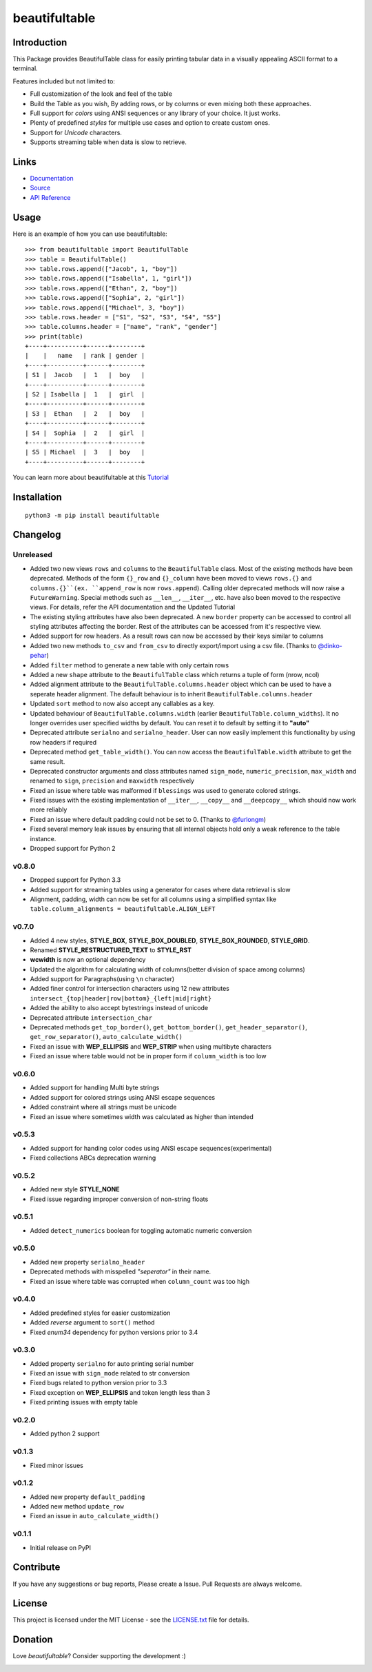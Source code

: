 ##########################################################################
beautifultable
##########################################################################

.. inclusion-marker-badges-start

.. image:: https://badge.fury.io/py/beautifultable.svg
    :target: https://badge.fury.io/py/beautifultable

.. image:: https://img.shields.io/pypi/pyversions/beautifultable.svg
    :target: https://pypi.python.org/pypi/beautifultable/

.. image:: https://codecov.io/gh/pri22296/beautifultable/branch/master/graphs/badge.svg
    :target: https://codecov.io/gh/pri22296/beautifultable/branch/master/

.. image:: https://api.codacy.com/project/badge/Grade/7a76eb35ad4e450eaf00339e98381511
    :target: https://www.codacy.com/app/pri22296/beautifultable?utm_source=github.com&amp;utm_medium=referral&amp;utm_content=pri22296/beautifultable&amp;utm_campaign=Badge_Grade

.. image:: https://travis-ci.org/pri22296/beautifultable.svg?branch=master
    :target: https://travis-ci.org/pri22296/beautifultable

.. image:: https://readthedocs.org/projects/beautifultable/badge/?version=latest
    :alt: Documentation Status
    :target: http://beautifultable.readthedocs.io/en/latest/?badge=latest

.. image:: https://img.shields.io/badge/Donate-PayPal-yellow.svg
    :target: https://paypal.me/beautifultable

.. inclusion-marker-badges-end


.. inclusion-marker-introduction-start

**************************************************************************
Introduction
**************************************************************************

This Package provides BeautifulTable class for easily printing
tabular data in a visually appealing ASCII format to a terminal. 

Features included but not limited to:

* Full customization of the look and feel of the table
* Build the Table as you wish, By adding rows, or by columns or even
  mixing both these approaches.
* Full support for *colors* using ANSI sequences or any library of your
  choice. It just works.
* Plenty of predefined *styles* for multiple use cases and option to
  create custom ones.
* Support for *Unicode* characters.
* Supports streaming table when data is slow to retrieve.
  
.. inclusion-marker-introduction-end


 
.. inclusion-marker-links-start

**************************************************************************
Links
**************************************************************************

* `Documentation <http://beautifultable.readthedocs.io/en/latest/>`_

* `Source <https://github.com/pri22296/beautifultable>`_

* `API Reference <http://beautifultable.readthedocs.io/en/latest/source/beautifultable.html#module-beautifultable>`_


.. inclusion-marker-links-end



.. inclusion-marker-usage-start

**************************************************************************
Usage
**************************************************************************

Here is an example of how you can use beautifultable::

    >>> from beautifultable import BeautifulTable
    >>> table = BeautifulTable()
    >>> table.rows.append(["Jacob", 1, "boy"])
    >>> table.rows.append(["Isabella", 1, "girl"])
    >>> table.rows.append(["Ethan", 2, "boy"])
    >>> table.rows.append(["Sophia", 2, "girl"])
    >>> table.rows.append(["Michael", 3, "boy"])
    >>> table.rows.header = ["S1", "S2", "S3", "S4", "S5"]
    >>> table.columns.header = ["name", "rank", "gender"]
    >>> print(table)
    +----+----------+------+--------+
    |    |   name   | rank | gender |
    +----+----------+------+--------+
    | S1 |  Jacob   |  1   |  boy   |
    +----+----------+------+--------+
    | S2 | Isabella |  1   |  girl  |
    +----+----------+------+--------+
    | S3 |  Ethan   |  2   |  boy   |
    +----+----------+------+--------+
    | S4 |  Sophia  |  2   |  girl  |
    +----+----------+------+--------+
    | S5 | Michael  |  3   |  boy   |
    +----+----------+------+--------+


You can learn more about beautifultable at this `Tutorial <http://beautifultable.readthedocs.io/en/latest/quickstart.html>`_

.. inclusion-marker-usage-end



.. inclusion-marker-install-start

**************************************************************************
Installation
**************************************************************************

::

    python3 -m pip install beautifultable

.. inclusion-marker-install-end



.. inclusion-marker-changelog-start

**************************************************************************
Changelog
**************************************************************************

==========
Unreleased
==========

* Added two new views ``rows`` and ``columns`` to the ``BeautifulTable`` class. Most of the existing
  methods have been deprecated. Methods of the form ``{}_row`` and ``{}_column`` have been moved to
  views ``rows.{}`` and ``columns.{}``(ex. ``append_row`` is now ``rows.append``). Calling older
  deprecated methods will now raise a ``FutureWarning``. Special methods such as ``__len__``, ``__iter__``,
  etc. have also been moved to the respective views. For details, refer the
  API documentation and the Updated Tutorial
* The existing styling attributes have also been deprecated. A new ``border`` property can be accessed
  to control all styling attributes affecting the border. Rest of the attributes can be accessed from
  it's respective view.
* Added support for row headers. As a result rows can now be accessed by their keys similar
  to columns
* Added two new methods ``to_csv`` and ``from_csv`` to directly export/import using a
  csv file. (Thanks to `@dinko-pehar <https://github.com/dinko-pehar>`_)
* Added ``filter`` method to generate a new table with only certain rows
* Added a new ``shape`` attribute to the ``BeautifulTable`` class which returns a tuple of form (nrow, ncol)
* Added alignment attribute to the ``BeautifulTable.columns.header`` object which can be used to
  have a seperate header alignment. The default behaviour is to inherit ``BeautifulTable.columns.header``
* Updated ``sort`` method to now also accept any callables as a key.
* Updated behaviour of ``BeautifulTable.columns.width`` (earlier ``BeautifulTable.column_widths``).
  It no longer overrides user specified widths by default. You can reset it to default
  by setting it to **"auto"**
* Deprecated attribute ``serialno`` and ``serialno_header``. User can now easily implement
  this functionality by using row headers if required
* Deprecated method ``get_table_width()``. You can now access the ``BeautifulTable.width`` attribute
  to get the same result.
* Deprecated constructor arguments and class attributes named ``sign_mode``, ``numeric_precision``,
  ``max_width`` and renamed to ``sign``, ``precision`` and ``maxwidth`` respectively
* Fixed an issue where table was malformed if ``blessings`` was used to generate colored strings.
* Fixed issues with the existing implementation of ``__iter__``, ``__copy__`` and ``__deepcopy__`` which
  should now work more reliably
* Fixed an issue where default padding could not be set to 0. (Thanks to `@furlongm <https://github.com/furlongm>`_)
* Fixed several memory leak issues by ensuring that all internal objects hold only a weak reference
  to the table instance.
* Dropped support for Python 2

==========
v0.8.0
==========

* Dropped support for Python 3.3
* Added support for streaming tables using a generator for cases  where data retrieval is slow
* Alignment, padding, width can now be set for all columns using a simplified syntax like
  ``table.column_alignments = beautifultable.ALIGN_LEFT``

==========
v0.7.0
==========

* Added 4 new styles, **STYLE_BOX**, **STYLE_BOX_DOUBLED**, **STYLE_BOX_ROUNDED**,
  **STYLE_GRID**.
* Renamed **STYLE_RESTRUCTURED_TEXT** to **STYLE_RST**
* **wcwidth** is now an optional dependency
* Updated the algorithm for calculating width of columns(better division of space among columns)
* Added support for Paragraphs(using ``\n`` character)
* Added finer control for intersection characters using 12 new
  attributes ``intersect_{top|header|row|bottom}_{left|mid|right}``
* Added the ability to also accept bytestrings instead of unicode
* Deprecated attribute ``intersection_char``
* Deprecated methods ``get_top_border()``, ``get_bottom_border()``, ``get_header_separator()``,
  ``get_row_separator()``, ``auto_calculate_width()``
* Fixed an issue with **WEP_ELLIPSIS** and **WEP_STRIP** when using multibyte characters
* Fixed an issue where table would not be in proper form if ``column_width`` is too low

==========
v0.6.0
==========

* Added support for handling Multi byte strings
* Added support for colored strings using ANSI escape sequences
* Added constraint where all strings must be unicode
* Fixed an issue where sometimes width was calculated as higher than intended

==========
v0.5.3
==========

* Added support for handing color codes using ANSI escape sequences(experimental)
* Fixed collections ABCs deprecation warning

==========
v0.5.2
==========

* Added new style **STYLE_NONE**
* Fixed issue regarding improper conversion of non-string floats

==========
v0.5.1
==========

* Added ``detect_numerics`` boolean for toggling automatic numeric conversion

==========
v0.5.0
==========

* Added new property ``serialno_header``
* Deprecated methods with misspelled *"seperator"* in their name.
* Fixed an issue where table was corrupted when ``column_count`` was too high


==========
v0.4.0
==========

* Added predefined styles for easier customization
* Added *reverse* argument to ``sort()`` method
* Fixed *enum34* dependency for python versions prior to 3.4

==========
v0.3.0
==========

* Added property ``serialno`` for auto printing serial number
* Fixed an issue with ``sign_mode`` related to str conversion
* Fixed bugs related to python version prior to 3.3
* Fixed exception on **WEP_ELLIPSIS** and token length less than 3
* Fixed printing issues with empty table

==========
v0.2.0
==========

* Added python 2 support

==========
v0.1.3
==========

* Fixed minor issues

==========
v0.1.2
==========

* Added new property ``default_padding``
* Added new method ``update_row``
* Fixed an issue in ``auto_calculate_width()``

==========
v0.1.1
==========

* Initial release on PyPI


.. inclusion-marker-changelog-end


.. inclusion-marker-contribution-start

**************************************************************************
Contribute
**************************************************************************

If you have any suggestions or bug reports, Please create a Issue. Pull
Requests are always welcome.

.. inclusion-marker-contribution-end



.. inclusion-marker-license-start

**************************************************************************
License
**************************************************************************

This project is licensed under the MIT License - see the `LICENSE.txt <https://github.com/pri22296/beautifultable/blob/master/LICENSE.txt>`_ file for details.


.. inclusion-marker-license-end



.. inclusion-marker-donation-start

**************************************************************************
Donation
**************************************************************************

Love *beautifultable*? Consider supporting the development :)

.. image:: https://www.paypalobjects.com/en_US/i/btn/btn_donateCC_LG.gif
    :target: https://paypal.me/beautifultable


.. inclusion-marker-donation-end
